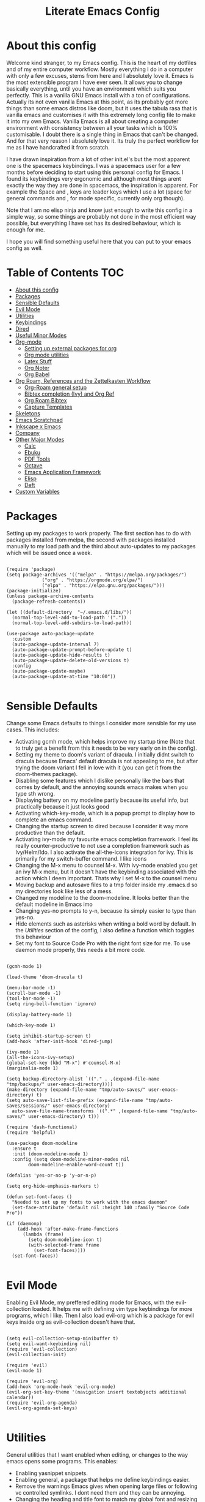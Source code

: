 #+TITLE: Literate Emacs Config
#+PROPERTY: header-args :tangle init.el 
#+STARTUP: showeverything
#+INFOJS_OPT: view:t toc:t ltoc:t mouse:underline buttons:0 path:http://thomasf.github.io/solarized-css/org-info.min.js
#+HTML_HEAD: <link rel="stylesheet" type="text/css" href="http://thomasf.github.io/solarized-css/solarized-dark.min.css" />

* COMMENT Ideas I want to implement soon [7/11]
 - [X] I saw the mediator package on reddit and its possibly something to try
 - [X] Org-marginalia might be an interesting addon to my notetaking workflow with roam.
 - [X] Deft is a very good looking package which I would be interested in adding to my workflow. Only problem is it slows down with many files. Notdeft, is an alternative which is said to not slow down as much. I would like to look into both
 - [ ] Hugo looks great for generating static websites. Ox-Hugo is an emacs package for converting to org to hugo compatible markdown. Floating in reddit, you can find ways to export org roam notes to hugo. This may be a way to make my org-roam repository more easily portable to non emacs interfaces which would be cool
 - [X] Version controlling my notes with github is an interesting concept. Git-timemachine is a package that allows me to see how my version controlled notes have evolved with time which makes it even cooler.
 - [X] Set up an org-roam-capture-ref-template and start really integrating capturing websites to my workflow. I did ORB so this comes next for referencing.
 - [X] I am thinking it would be useful to set up a private subdirectory in org-roam which wouldn't get exported with the rest of my notes. Might be useful for some kinds of notes to stay in org-roam but not be exported like the rest.
 - [X] Better window management for Emacs. Resizing, moving focus, other window commands etc. All these look really cool imo and I want to add them to my personal keybindings. Source https://github.com/daviwil/emacs-from-scratch/blob/aa344276b42f8abaf1fc7326c7ceda28ea5cf750/show-notes/Emacs-Tips-05.org
 - [ ] Tab bar mode looks interesting. Window managers may make it redundant (especially EXWM's window management) but its probably worth checking out as its also fully customisable (as with everything in emacs)
 - [ ] Emacs dashboard could be interesting if I actually fully customize it, but I am lazy
 - [ ] https://tecosaur.github.io/emacs-config/config.html#intro (tecosaurs config). This is a huge config I can go through for ideas for things to add to my config

* COMMENT Long term plans for things I can try in Emacs [0/8]
  These are interesting packages to check in the long term. But nothing to hurry with, as I dont need any of them urgently.
 - [ ] ERC is an IRC client for Emacs. Elfeed is an RSS reader for emacs. EMMS is a music player for Emacs. I could get around to configuring them in case I start using them
 - [ ] There are a lot of eshell configuration options which I can try if I ever get around to using eshell.
 - [ ] There is a mastodon package for Emacs (I am assuming to run mastodon from inside Emacs). If I try out mastodon, I cant see why I shouldn't use this.
 - [ ] https://github.com/daedreth/UncleDavesEmacs/blob/master/config.org An emacs DE config. The things that interest me the most here are specific to an emacs DE, the rest are pretty similar to defaults. If I switch to EXWM (which I will definitely try at some point) this might be helpful
 - [ ] SPEAKING OF EXWM, I MUST TRY IT. But although its Emacs and I will be comfortable in it from the get go, its definitely going to be time consuming so I am stalling it for now cause I dont want to spend all my time there.
 - [ ] GNU Hyperbole is an interesting package to play around with
 - [ ] I should eventually give mu4e a try. I am very comfortable with thunderbird and dont need to switch, but there are apparent advantages to using emacs for email so I should try it evetually.
 - [ ] Look more into the org-download-screenshot function. Copying something to the clipboard and pasting it to emacs is rather fast, but this function automatically pastes the screenshot as well, which I like. The problem is it needs to be invoked from Emacs and you cant change workspace after. There must be some way to call this with emacsclient from a different workspace.

** Project Management in Emacs
    I want to start learning more things about managing my projects in Emacs. There are some built-in project features in Emacs and the projectile package helps a lot with project management. This isn't currently urgent but its usability is sure to arise soon. Being able to export a latex file which draws info from multiple other files inside the projects directory is awesome. Looking into the future, this is probably going to be the most efficient way to get to writing my diploma thesis and any other big project I want to manage.
   
    Obviously there are a lot of things to do here, but here is a non exhaustive list of things to play around with in the spirit of project management. The order isnt strict but its the order in which I predict I will do these
    - [ ] Research the generals of project manangement and set important variables with the built-in features of project management in Emacs
    - [ ] Do the same, but for projectile, which helps an already set up project infrastructure a lot
    - [ ] Create a "playground" test project for trying out things
    - [ ] Think of a use-case for project management which is going to be in the near future and make it happen
    - [ ] Go deep in project management and start using the more advanced features Emacs provides
  
** EXWM ITS TIME
   
   
* About this config

Welcome kind stranger, to my Emacs config. This is the heart of my dotfiles and of my entire computer workflow. Mostly everything I do in a computer with only a few excuses, stems from here and I absolutely love it. Emacs is the most extensible program I have ever seen. It allows you to change basically everything, until you have an environment which suits you perfectly. This is a vanilla GNU Emacs install with a ton of configurations. Actually its not even vanilla Emacs at this point, as its probably got more things than some emacs distros like doom, but it uses the tabula rasa that is vanilla emacs and customises it with this extremely long config file to make it into my own Emacs. Vanilla Emacs is all about creating a computer environment with consistency between all your tasks which is 100% customisable. I doubt there is a single thing in Emacs that can't be changed. And for that very reason I absolutely love it. Its truly the perfect workflow for me as I have handcrafted it from scratch. 

I have drawn inspiration from a lot of other init.el's but the most apparent one is the spacemacs keybindings. I was a spacemacs user for a few months before deciding to start using this personal config for Emacs. I found its keybindings very ergonomic and although most things arent exactly the way they are done in spacemacs, the inspiration is apparent. For example the Space and , keys are leader keys which I use a lot (space for general commands and , for mode specific, currently only org though).

Note that I am no elisp ninja and know just enough to write this config in a simple way, so some things are probably not done in the most efficient way possible, but everything I have set has its desired behaviour, which is enough for me.

I hope you will find something useful here that you can put to your emacs config as well. 

* Table of Contents                                                     :TOC:
- [[#about-this-config][About this config]]
- [[#packages][Packages]]
- [[#sensible-defaults][Sensible Defaults]]
- [[#evil-mode][Evil Mode]]
- [[#utilities][Utilities]]
- [[#keybindings][Keybindings]]
- [[#dired][Dired]]
- [[#useful-minor-modes][Useful Minor Modes]]
- [[#org-mode][Org-mode]]
  - [[#setting-up-external-packages-for-org][Setting up external packages for org]]
  - [[#org-mode-utilities][Org mode utilities]]
  - [[#latex-stuff][Latex Stuff]]
  - [[#org-noter][Org Noter]]
  - [[#org-babel][Org Babel]]
- [[#org-roam-references-and-the-zettelkasten-workflow][Org Roam, References and the Zettelkasten Workflow]]
  - [[#org-roam-general-setup][Org-Roam general setup]]
  - [[#bibtex-completion-ivy-and-org-ref][Bibtex completion (Ivy) and Org Ref]]
  - [[#org-roam-bibtex][Org Roam Bibtex]]
  - [[#capture-templates][Capture Templates]]
- [[#skeletons][Skeletons]]
- [[#emacs-scratchpad][Emacs Scratchpad]]
- [[#inkscape-x-emacs][Inkscape x Emacs]]
- [[#company][Company]]
- [[#other-major-modes][Other Major Modes]]
  - [[#calc][Calc]]
  - [[#ebuku][Ebuku]]
  - [[#pdf-tools][PDF Tools]]
  - [[#octave][Octave]]
  - [[#emacs-application-framework][Emacs Application Framework]]
  - [[#elisp][Elisp]]
  - [[#deft][Deft]]
- [[#custom-variables][Custom Variables]]

* Packages
  :PROPERTIES:
  :TOC:      :include all
  :END:
Setting up my packages to work properly. 
The first section has to do with packages installed from melpa, the second with packages installed manually to my load path and the third about auto-updates to my packages which will be issued once a week.

#+BEGIN_SRC elisp

  (require 'package)
  (setq package-archives '(("melpa" . "https://melpa.org/packages/")
			   ("org" . "https://orgmode.org/elpa/")
			   ("elpa" . "https://elpa.gnu.org/packages/")))
  (package-initialize)
  (unless package-archive-contents
    (package-refresh-contents))

  (let ((default-directory  "~/.emacs.d/libs/"))
    (normal-top-level-add-to-load-path '("."))
    (normal-top-level-add-subdirs-to-load-path))

  (use-package auto-package-update
    :custom
    (auto-package-update-interval 7)
    (auto-package-update-prompt-before-update t)
    (auto-package-update-hide-results t)
    (auto-package-update-delete-old-versions t)
    :config
    (auto-package-update-maybe)
    (auto-package-update-at-time "10:00"))

#+END_SRC

#+RESULTS:

* Sensible Defaults
Change some Emacs defaults to things I consider more sensible for my use cases.
This includes: 
+ Activating gcmh mode, which helps improve my startup time (Note that to truly get a benefit from this it needs to be very early on in the config). 
+ Setting my theme to doom's variant of dracula. I initially didnt switch to dracula because Emacs' default dracula is not appealing to me, but after trying the doom variant I fell in love with it (you can get it from the doom-themes package).
+ Disabling some features which I dislike personally like the bars that comes by default, and the annoying sounds emacs makes when you type sth wrong.
+ Displaying battery on my modeline partly because its useful info, but practically because it just looks good
+ Activating which-key-mode, which is a popup prompt to display how to complete an emacs command.
+ Changing the startup screen to dired because I consider it way more productive than the default.
+ Activating ivy-mode my favourite emacs completion framework. I feel its really counter-productive to not use a completion framework such as Ivy/Helm/Ido. I also activate the all-the-icons integration for ivy. This is primarily for my switch-buffer command. I like icons
+ Changing the M-x menu to counsel M-x. With ivy-mode enabled you get an ivy M-x menu, but it doesn't have the keybinding associated with the action which I deem important. Thats why I set M-x to the counsel menu
+ Moving backup and autosave files to a tmp folder inside my .emacs.d so my directories look like less of a mess.
+ Changed my modeline to the doom-modeline. It looks better than the default modeline in Emacs imo
+ Changing yes-no prompts to y-n, because its simply easier to type than yes-no.
+ Hide elements such as asterisks when writing a bold word by default. In the [[*Utilities][Utilities]] section of the config, I also define a function which toggles this behaviour
+ Set my font to Source Code Pro with the right font size for me. To use daemon mode properly, this needs a bit more code.

#+BEGIN_SRC elisp
  
  (gcmh-mode 1)
  
  (load-theme 'doom-dracula t)
  
  (menu-bar-mode -1)
  (scroll-bar-mode -1)
  (tool-bar-mode -1)
  (setq ring-bell-function 'ignore)
  
  (display-battery-mode 1)
  
  (which-key-mode 1)
  
  (setq inhibit-startup-screen t)
  (add-hook 'after-init-hook 'dired-jump)
  
  (ivy-mode 1)
  (all-the-icons-ivy-setup)
  (global-set-key (kbd "M-x") #'counsel-M-x)
  (marginalia-mode 1)
  
  (setq backup-directory-alist `(("." . ,(expand-file-name "tmp/backups/" user-emacs-directory))))
  (make-directory (expand-file-name "tmp/auto-saves/" user-emacs-directory) t)
  (setq auto-save-list-file-prefix (expand-file-name "tmp/auto-saves/sessions/" user-emacs-directory)
	auto-save-file-name-transforms `((".*" ,(expand-file-name "tmp/auto-saves/" user-emacs-directory) t)))
  
  (require 'dash-functional)
  (require 'helpful)
  
  (use-package doom-modeline
    :ensure t
    :init (doom-modeline-mode 1)
    :config (setq doom-modeline-minor-modes nil
		  doom-modeline-enable-word-count t))
  
  (defalias 'yes-or-no-p 'y-or-n-p)
  
  (setq org-hide-emphasis-markers t)
  
  (defun set-font-faces ()
    "Needed to set up my fonts to work with the emacs daemon"
    (set-face-attribute 'default nil :height 140 :family "Source Code Pro"))
  
  (if (daemonp)
      (add-hook 'after-make-frame-functions
		(lambda (frame)
		  (setq doom-modeline-icon t)
		  (with-selected-frame frame
		    (set-font-faces))))
    (set-font-faces))
  
#+END_SRC

#+RESULTS:
| (lambda (frame) (setq doom-modeline-icon t) (with-selected-frame frame (set-font-faces))) | evil-init-esc | (lambda (frame) (setq doom-modeline-icon t) (let ((old-frame (selected-frame)) (old-buffer (current-buffer))) (unwind-protect (progn (select-frame frame 'norecord) (set-font-faces)) (if (frame-live-p old-frame) (progn (select-frame old-frame 'norecord))) (if (buffer-live-p old-buffer) (progn (set-buffer old-buffer)))))) | doom-modeline-refresh-font-width-cache | doom-modeline-set-selected-window | doom-modeline-set-char-widths | x-dnd-init-frame | aw--after-make-frame |

* Evil Mode
Enabling Evil Mode, my preffered editing mode for Emacs, with the evil-collection loaded. It helps me with defining vim type keybindings for more programs, which I like. Then I also load evil-org which is a package for evil keys inside org as evil-collection doesn't have that. 

#+BEGIN_SRC elisp
  
  (setq evil-collection-setup-minibuffer t)
  (setq evil-want-keybinding nil)
  (require 'evil-collection)
  (evil-collection-init)
  
  (require 'evil)
  (evil-mode 1)
  
  (require 'evil-org)
  (add-hook 'org-mode-hook 'evil-org-mode)
  (evil-org-set-key-theme '(navigation insert textobjects additional calendar))
  (require 'evil-org-agenda)
  (evil-org-agenda-set-keys)
  
  #+END_SRC

  #+RESULTS:

* Utilities
General utilities that I want enabled when editing, or changes to the way emacs opens some programs.
This enables:
+ Enabling yasnippet snippets.
+ Enabling general, a package that helps me define keybindings easier.
+ Remove the warnings Emacs gives when opening large files or following vc controlled symlinks. I dont need them and they can be annoying.
+ Changing the heading and title font to match my global font and resizing them so 1st tier headings and titles actually stand out like they should.
+ A function to toggle the behaviour of markup elements such as visible asterisks when writing a message in bold. I dont like seeing them usually, but its good to have a function which toggle this behaviour
+ Setting the spotify id which counsel needs to be able to control spotify through Emacs.
+ Loading small utility packages such as math at point (which makes doing calculations in Emacs faster) and molar-mass (a Molar mass calculator for Emacs)
+ Adding the dot to tab jump out delimiters. Sometimes you want to jump over a dot in a text and I like this besides jumping out of brackets
+ Loading mediator, a helpful package for dired which allows opening files with other programs. Its useful in some cases
+ Ace-window is a helpful package for switching focus between buffers really quickly. I set the keys used in it to be the home row keys instead of number keys as that is more convenient. I also activate a mode which shows which letter corresponds to each window in the mode line. 

#+BEGIN_SRC elisp
  
  (add-to-list 'load-path
	       "~/.emacs.d/plugins/yasnippet")
  (require 'yasnippet)
  (yas-global-mode 1)
  
  (require 'general)
  (require 'vterm-toggle)
  
  (setq large-file-warning-threshold nil)
  (setq vc-follow-symlinks t)
  
  (set-face-attribute 'org-document-title nil :font "Source Code Pro" :weight 'bold :height 1.3)
      (dolist (face '((org-level-1 . 1.2)
		      (org-level-2 . 1.1)
		      (org-level-3 . 1.05)
		      (org-level-4 . 1.0)
		      (org-level-5 . 1.1)
		      (org-level-6 . 1.1)
		      (org-level-7 . 1.1)
		      (org-level-8 . 1.1)))
	(set-face-attribute (car face) nil :font "Source Code Pro" :weight 'regular :height (cdr face)))
  
  (defun org-toggle-emphasis ()
    "Toggle hiding/showing of org emphasize markers."
    (interactive)
    (if org-hide-emphasis-markers
	(set-variable 'org-hide-emphasis-markers nil)
      (set-variable 'org-hide-emphasis-markers t)))
  
  (setq counsel-spotify-client-id "0df2796a793b41dc91711eb9f85c0e77")
  (setq counsel-spotify-client-secret "bcdbb823795640248ff2c29eedadb800")
  
  (require 'math-at-point)
  (require 'molar-mass)
  
  (setq-default tab-jump-out-delimiters '(";" ")" "]" "}" "|" "'" "\"" "`" "."))
  
  (require 'mediator)
  
  (ace-window-display-mode 1)
  (setq aw-keys '(?a ?s ?d ?f ?g ?h ?j ?k ?l))
#+END_SRC

#+RESULTS:
| 97 | 115 | 100 | 102 | 103 | 104 | 106 | 107 | 108 |


* Keybindings
  This is my absolute favourite section of this entire config. But its a very big part of my config and I considered it more prudent to include it as its own file. You can find [[https://github.com/AuroraDragoon/Dotfiles/blob/master/emacs/.emacs.d/libs/keybindings.org][keybindings.org]] inside the libs directory (which contains all the external elisp "libraries" I have installed manually). The org file is the literate configuration of my keybindings. In that directory you will also find the keybindings.el file which I require in this section of the config to load. It acts as if it was an external package for Emacs which helps make this config more tidy. 

  #+BEGIN_SRC elisp

    (require 'keybindings)

  #+END_SRC
  
** COMMENT For my own convenience, a link to the keybindings.org file
   The link above points to keybindings.org in git. For my convenience, while editing this file I want a clickable link to my keybindings file, outside of the command I have for it. [[~/.emacs.d/libs/keybindings.org]]
   
* Dired
  Dired is Emacs's built in file manager. As dired is my Emacs startup screen as mentioned before, I have some customisations for it to make it look neat.
  I have configured it to include:
  + Icons alongside each file which represent what type of file it is.
  + Hiding dotfiles by default (The keychord SPC d h, will show all the dotfiles in the directory but I find hiding them better for initial behaviour).
  + Added the functionality of when a folder has a single item, directly go to that item (open if its file, display the directory if its a directory). This is how you vieew folders in github, which behaviour I really like it so since I found a package with this behaviour (dired-collapse) I added it to my config and hooked it to dired mode.
  + Require helm-dired-open, a small package to prompt for opening files outside of Emacs. 

  #+BEGIN_SRC elisp
     (require 'dired-x)
    
    ;(add-hook 'dired-mode-hook 'treemacs-icons-dired-mode)
    
    (use-package all-the-icons-dired
      :hook (dired-mode . all-the-icons-dired-mode)
      :config (setq all-the-icons-dired-monochrome nil))
    
    (use-package dired-hide-dotfile
      :hook (dired-mode . dired-hide-dotfiles-mode))
    
    (use-package dired-collapse
      :hook (dired-mode . dired-collapse-mode))
    
    (setq dired-filter-prefix "f")
    
    (require 'helm-dired-open)
  #+END_SRC

  #+RESULTS:
  : helm-dired-open

  This is how Dired ends up looking after these changes
  [[https://github.com/AuroraDragoon/Dotfiles/blob/master/screenshots/dired.png]]

* Useful Minor Modes
  I enable a lot of minor modes on startup and I also set some up for use. This section documents these modes. Which-key and Ivy are omitted from this section as they fit more in the [[*Sensible Defaults][Sensible Defaults]] section because every sensible person would enable which key and a completion framework such as Ivy for better Emacs usage.
+ When adding a bracket or quote add its pair as well for quicker editing.
+ When the cursor is on one bracket, highlight its matching bracket.
+ Setting my wolfram alpha ID for use in emacs which allows me to query the website from inside Emacs
+ Activating undo-tree-mode everywhere.
+ Calfw is a calendar app for Emacs. Calfw-git allows you to see your git commit history inside of calfw while calfw-org shows org-todos in a calendar interface.
+ Audio files, obscure image files and MS/Libre Office documents don't open properly inside Emacs. I set up openwith to open them with external files.
+ Loading projectile, to remind me to play around with it some day.
+ Make the default flyspell dictionary greek and run flyspell on the whole buffer when flyspell mode is activated. I find spellchecking software to be very annoying and intrusive in my typical writing workflow so I dont want this to activate when I enter text buffers. Rather, I want to be able to run this once, when I am done with the writing and fix any errors at that point. This does just that
+ Winner mode is a mode for navigating through buffer history
  
  #+BEGIN_SRC elisp
    
    (show-paren-mode 1)
    (electric-pair-mode 1)
    (setq wolfram-alpha-app-id "U9PERG-KTPL49AWA2")
    (global-undo-tree-mode 1)
    
    (require 'calfw-git)
    (require 'calfw-org)
    
    (use-package openwith
      :config
      (setq openwith-associations
	    (list
	     (list (openwith-make-extension-regexp
		    '("mpg" "mpeg" "mp3" "mp4"
		      "avi" "wmv" "wav" "mov" "flv"
		      "ogm" "ogg" "mkv"))
		    "mpv"
		    '(file))
	     (list (openwith-make-extension-regexp
		    '("xbm" "pbm" "pgm" "ppm" "pnm"
		      "gif" "bmp" "tif"))
		   "sxiv"
		   '(file))
	     (list (openwith-make-extension-regexp
		    '("mph"))
		   "comsol"
		   '(file))
	     (list (openwith-make-extension-regexp
		    '("docx" "doc" "xlsx" "xls" "ppt" "odt" "ods"))
		   "libreoffice"
		   '(file))))
	    (openwith-mode 1))
    
    (use-package projectile
      :ensure t
      :init
      (projectile-mode +1)
      :bind (:map projectile-mode-map
		  ("M-p" . projectile-command-map)))
    
    (setq flyspell-default-dictionary "greek")
    (add-hook 'flyspell-mode 'flyspell-buffer)
    
    (winner-mode 1)
  #+END_SRC

  #+RESULTS:
  : t
  
* Org-mode
Some settings (now using the word some here might be an underestimation, as with the keybindings in a seperate file this is about half my config, but I like Org) I want for Emacs's Org-mode which I use extensively (like for writing this literate config file). Its split in sections cause its too huge otherwise. 

** Setting up external packages for org
   This first section is about some packages I load for org, which are very helpful for my workflow, such as:
   + Better headings for org, as I am not a fan of the default asterisks.
   + I load org-download after org, this is a helpful addon which allows me to paste photos on my clipboard to org, which makes adding photos to org documents much faster.
   + I activate calctex and activate it when I go into calc's embedded mode. Its a neat package that allows me to type a formula inside calc and renders it automatically into latex. Latex snippets are what I use mostly but this is a very neat package and I had to include it here.
   + I activate org-cdlatex-mode which makes typing latex equations easier inside org and massively improves speed of typing equations together with snippets for org
   + I add org-tree-slide for presentations inside Org
   + Require the org export beamer package so beamer export options are there by default
     
#+BEGIN_SRC elisp
  
    (add-hook 'org-mode-hook #'(lambda ()
				 (org-superstar-mode)
				 (org-superstar-configure-like-org-bullets)))
  
  (use-package org-download
    :after org)
  
  (require 'calctex)
  (add-hook 'calc-embedded-new-formula-hook 'calctex-mode)
  
  (add-hook 'org-mode-hook 'turn-on-org-cdlatex)
  
  (require 'org-tree-slide)
  
  (require 'ox-beamer)
  (require 'ox-hugo)
  
  (require 'org-marginalia)
#+END_SRC

#+RESULTS:
: org-marginalia

** Org mode utilities
   I change some more things inside org to fix some annoying default behaviours.
   + When exporting to pdf, org defaults to your system's default pdf viewer. Since I am in an Emacs buffer editing the file, its more convenient to open the pdf inside Emacs with pdf-tools.
   + I tell org that its odt export should be converted to docx as if I am exporting to a rich text editors format, its for a collaboration and most people I know use that format. If its a personal project I always export to a latex pdf because it looks better.
   + Defining a function which supresses the confirmation message for tangling an org document's source code and hooking it to the after save hook in org-mode. If I understand it correctly, it should automatically tangle after saving, if thats possible, which is handy for things such as this configuration.
   + I activate image preview by default inside org, as images are cool, I like images. I also change the "org-image-actual-width" variable, which makes images previewd in org to be able to change size if given the right headers. This is helpful for some images which are too large to be properly viewed in org so they can be scaled down and be properly visible.
   + I have a custom lambda function which I hook to the org-mode-hook (so it activates every time a new org mode buffer is opened) which automatically activates the visual-line and org-fragtog minor modes. Visual line is for wrapping text to the next line once the current line is full, which is insanely useful for any org document in my opinion. Org-fragtog is a neat minor mode for latex previews. When on a latex equation it automatically shows the source code of it, allowing you to edit it, and then previews it once you leave the equation, which is very useful. Org marginalia mode is for writing margin notes in org-buffers. I especially like this feature on org-roam notes. 
     
#+BEGIN_SRC elisp
  (add-to-list 'org-file-apps '("\\.pdf\\'" . emacs))
  
  (setq org-odt-preferred-output-format "docx")
  
  (add-hook 'org-mode-hook (lambda () (add-hook 'after-save-hook #'(lambda ()
								     (let ((org-confirm-babel-evaluate nil))
								       (org-babel-tangle))))
						'run-at-end 'only-in-org-mode))
  
  (setq org-startup-with-inline-images t)
  (setq org-image-actual-width nil)
  
  (add-hook 'org-mode-hook '(lambda ()
			      (visual-line-mode)
			      (org-fragtog-mode)))
;			      (org-marginalia-mode)))
  
#+END_SRC

#+RESULTS:
| (lambda nil (visual-line-mode) (org-fragtog-mode) (org-marginalia-mode)) | org-ref-org-menu | (lambda nil (visual-line-mode) (org-fragtog-mode) (org-marginalia-mode) (org-hugo-auto-export-mode)) | (lambda nil (add-hook 'after-save-hook #'(lambda nil (let ((org-confirm-babel-evaluate nil)) (org-babel-tangle)))) 'run-at-end 'only-in-org-mode) | turn-on-org-cdlatex | (lambda nil (org-superstar-mode) (org-superstar-configure-like-org-bullets)) | evil-org-mode | #[0 \300\301\302\303\304$\207 [add-hook change-major-mode-hook org-show-all append local] 5] | #[0 \300\301\302\303\304$\207 [add-hook change-major-mode-hook org-babel-show-result-all append local] 5] | org-babel-result-hide-spec | org-babel-hide-all-hashes | #[0 \301\211\207 [imenu-create-index-function org-imenu-get-tree] 2] | org-ref-setup-label-finders |
	    
** Latex Stuff
   I love Latex for writing mathematical equations. Org understands latex very well and can preview it. But I want some things changed in it. 
    + I write a lot of equations in my documents usually with latex and the normal size of those inside org (available with org-latex-preview) is a bit small for my liking so after playing around with it a bit I scaled it up to 1.8 of the original which I consider a very sensible size
    + Making latex view my bibtex bibliography and export it properly. I took this from the org-ref docs as originally I wasnt getting proper bibliographic entries. It works with this.
    + I make the default process for creating latex previews dvisvgm. For the most part, both this and dvipng work flawlessly. But one specific latex package (chemfig) which I use from time to time cant preview things correctly in org with dvipng and previewing them as svgs with dvisvgm fixes that issue. Besides that, I havent really noticed any other major problems with either one.
    + I tell org to preview latex fragments by default when opening a document, as I use them extensively so this makes my life easier.
    + The rest was taken by John Kitchin's [[https://kitchingroup.cheme.cmu.edu/blog/2016/11/07/Better-equation-numbering-in-LaTeX-fragments-in-org-mode/][website]]. Its about equations in org not being properly numbered as the org latex preview takes them as independent fragments and not as a whole. This code snippet, makes org number equations properly using an advice on org-create-formula-image. Its very neat and I am glad to have found it. 

   #+BEGIN_SRC elisp
     (setq org-format-latex-options '(:foreground default :background default :scale 1.8 :html-foreground "Black" :html-background "Transparent" :html-scale 1.0 :matchers))
     
     (setq org-latex-pdf-process (list "latexmk -shell-escape -bibtex -f -pdf %f"))
     
     (setq org-preview-latex-default-process 'dvisvgm)
     
     (setq org-startup-with-latex-preview t)
     
     (defun org-renumber-environment (orig-func &rest args)
       (let ((results '()) 
	     (counter -1)
	     (numberp))
     
	 (setq results (loop for (begin .  env) in 
			     (org-element-map (org-element-parse-buffer) 'latex-environment
			       (lambda (env)
				 (cons
				  (org-element-property :begin env)
				  (org-element-property :value env))))
			     collect
			     (cond
			      ((and (string-match "\\\\begin{equation}" env)
				    (not (string-match "\\\\tag{" env)))
			       (incf counter)
			       (cons begin counter))
			      ((string-match "\\\\begin{align}" env)
			       (prog2
				   (incf counter)
				   (cons begin counter)                          
				 (with-temp-buffer
				   (insert env)
				   (goto-char (point-min))
				   ;; \\ is used for a new line. Each one leads to a number
				   (incf counter (count-matches "\\\\$"))
				   ;; unless there are nonumbers.
				   (goto-char (point-min))
				   (decf counter (count-matches "\\nonumber")))))
			      (t
			       (cons begin nil)))))
     
	 (when (setq numberp (cdr (assoc (point) results)))
	   (setf (car args)
		 (concat
		  (format "\\setcounter{equation}{%s}\n" numberp)
		  (car args)))))
     
       (apply orig-func args))
     
     (advice-add 'org-create-formula-image :around #'org-renumber-environment)
     
   #+END_SRC

   #+RESULTS:
   
** Org Noter
   
   Org-noter is an excellent program for annotating pdfs using org. Its main problem is that when you open it it creates its frame in a new emacs window which for me is inconvenient, so I change that behaviour to open the notes the current buffer. I also make another change. Because the typical file that includes a lot of org-noter annotations is crammed with :PROPERTIES: arguments I use a custom function to hide them. They can be useful so I dont hide them by default, but instead make the function interactive (can be called from M-x) and when given the 'all argument on the prompt hides all the :PROPERTIES: arguments. Below is the source code for these changes. Also, since I am not the one who wrote the function have a link to the stack-overflow page where this is answered [[https://stackoverflow.com/questions/17478260/completely-hide-the-properties-drawer-in-org-mode]]

   #+BEGIN_SRC elisp

     (setq org-noter-always-create-frame nil)

     (defun org-cycle-hide-drawers (state)
       "Hide all the :PROPERTIES: drawers when called with the 'all argument. Mainly for hiding them in crammed org-noter files"
       (interactive "MEnter 'all for hiding :PROPERTIES: drawers in an org buffer: ")
       (when (and (derived-mode-p 'org-mode)
		  (not (memq state '(overview folded contents))))
	 (save-excursion
	   (let* ((globalp (memq state '(contents all)))
		  (beg (if globalp
			 (point-min)
			 (point)))
		  (end (if globalp
			 (point-max)
			 (if (eq state 'children)
			   (save-excursion
			     (outline-next-heading)
			     (point))
			   (org-end-of-subtree t)))))
	     (goto-char beg)
	     (while (re-search-forward org-drawer-regexp end t)
	       (save-excursion
		 (beginning-of-line 1)
		 (when (looking-at org-drawer-regexp)
		   (let* ((start (1- (match-beginning 0)))
			  (limit
			    (save-excursion
			      (outline-next-heading)
				(point)))
			  (msg (format
				 (concat
				   "org-cycle-hide-drawers:  "
				   "`:END:`"
				   " line missing at position %s")
				 (1+ start))))
		     (if (re-search-forward "^[ \t]*:END:" limit t)
		       (outline-flag-region start (point-at-eol) t)
		       (user-error msg))))))))))

   #+END_SRC

   #+RESULTS:
   : org-cycle-hide-drawers

** Org Babel
More languages to evaluate with org-babel (by default, only elisp is evaluated). I dont use this extensively but for those times that I need to evaluate code in org, its probably going to be in one of these so might as well add them.

#+BEGIN_SRC elisp

  (org-babel-do-load-languages
     'org-babel-load-languages
     '(
       (python . t)
       (haskell . t)
       (octave . t)
       (latex . t)
       (gnuplot . t)
  )
     )

#+END_SRC

#+RESULTS:

** COMMENT Org-agenda and TODOs
    I set everything I need for TODOs and the org-agenda in this section. In my keybindings file you can see the keybindings I have set for each action while here are the configurations I want to make. This helps keep this consistent by having those keybindings in that section. I track all my todo files in one directory, my org_roam directory (more on that in the next section, its an important part of my workflow). So I want every todo defined in that directory to be loaded inside Org-agenda.

   I define a custom function org-make-todo which makes an item todo, gives it a priority and effort value. I like this for initialization of a todo file as it helps with organizing tasks with which one is more urgent and which is harder outside of the already existing file system to manage different kinds of todos.

   I activate org-super-agenda which gives me very easy to use queries for anything you can think of. I use it in conjuction with org-agenda-custom-commands which allows me to define new agenda shortcuts within which I define my new custom queries, which fit my personal workflow. Also, because some of my todos are rather large I disable truncate lines inside the agenda buffer. This is supposed to be the default behaviour but for some reason agenda is disobedient.
   
#+BEGIN_SRC elisp

  (setq org-todo-keywords
	  '((sequence "TODO(t)"
		      "ACTIVE(a)"
		      "NEXT(n)"
		      "WAIT(w)"
		      "|"
		      "DONE(d@)"
		      "CANCELLED(c@)"
		      )))

    (setq org-agenda-files
	    '("~/org_roam"))

  (defun org-make-todo ()
    "Set todo keyword, priority, effort and tags for a todo item. This is very useful for initialising todo items"
    (interactive)
    (org-todo)
    (org-priority)
    (org-set-effort)
    (org-set-tags-command))

  (org-super-agenda-mode 1)

  (add-hook 'org-agenda-mode-hook 'toggle-truncate-lines)

  (setq org-agenda-custom-commands
	'(("q" "Quick Check for the day"
	   ((agenda "" ((org-agenda-span 'day)
			(org-super-agenda-groups
			 '((:name "Today"
				  :time-grid t
				  :date today
				  :scheduled today)))))
	   (alltodo "" ((org-agenda-overriding-header "")
			 (org-super-agenda-groups
			  '((:name "What I've been doing"
				   :todo "ACTIVE")
			    (:name "Plans for the foreseeable future"
				   :todo "NEXT")
			    (:name "You GOTTA check this one out"
				   :priority "A")
			    (:name "As easy as they get"
				   :effort< "0:10")
			    (:discard (:anything))))))))
	  ("u" "University Projects"
	   ((alltodo "" ((org-agenda-overriding-header "")
			 (org-super-agenda-groups
			  '((:name "Currently Working on"
				   :and (:tag "University" :todo "ACTIVE"))
			    (:name "This one's next (probably)"
				   :and (:priority "A" :tag "University"))
			    (:name "Medium Priority Projects"
				   :and (:tag "University" :priority "B"))
			    (:name "Trivial Projects, I'ma do them at some point though :D"
				   :and (:tag "University" :priority "C"))
			    (:discard (:not (:tag "University")))))))))
	  ("e" "Emacs Projects"
	   ((alltodo "" ((org-agenda-overriding-header "")
			 (org-super-agenda-groups
			  '((:name "Configuring Emacs, the Present"
				   :and (:tag "Emacs" :todo "ACTIVE")
				   :and (:tag "Emacs" :todo "NEXT"))
			    (:name "What to add, What to add??"
				   :and (:tag "Emacs" :priority "A"))
			    (:name "Wow, this one's easy, lets do it"
				   :and (:tag "Emacs" :effort< "0:15"))
			    (:discard (:not (:tag "Emacs")))
			    (:name "But wait, this was only the beginning. The real fun starts here!"
				   :anything)))))))))


#+END_SRC

#+RESULTS:
| s | Super Powered Agenda | ((agenda  ((org-agenda-span 'day) (org-super-agenda-groups '((:name Today :time-grid t :date today :scheduled today))))) (alltodo  ((org-agenda-overriding-header ) (org-super-agenda-groups '((:name What I've been doing :todo ACTIVE) (:name Plans for the foreseeable future :todo NEXT) (:name You GOTTA check this one out :priority A) (:name As easy as they get :effort< 0:10) (:discard (:anything)))))))                        |
| u | University Projects  | ((alltodo  ((org-agenda-overriding-header ) (org-super-agenda-groups '((:name Currently Working on :and (:tag University :todo ACTIVE)) (:name What you gonna start next (probably) :and (:priority A :tag University)) (:name Medium Priority Projects :and (:tag University :priority B)) (:name Trivial Projects, I'ma do them at some point :D :and (:tag University :priority C)) (:discard (:not (:tag University))))))))            |
| e | Emacs Projects       | ((alltodo  ((org-agenda-overriding-header ) (org-super-agenda-groups '((:name Configuring Emacs, the Present :and (:tag Emacs :todo ACTIVE) :and (:tag Emacs :todo NEXT)) (:name What to add, What to add?? :and (:tag Emacs :priority A)) (:name Wow, this one's easy, lets do it :and (:tag Emacs :effort< 0:15)) (:discard (:not (:tag Emacs))) (:name But wait, this was only the beginning. The real fun starts here! :anything)))))) |

* Org Roam, References and the Zettelkasten Workflow 
  This section is about my Org-roam setup and my reference management inside org. It is based on the slip-box (Zettelkasten) workflow. The packages that are most relevant to this are Org-roam (obviously) bibtex-completion (ivy-bibtex in my case), org-ref, Org-roam-bibtex. Org Roam is a tool which helps you create your own network of notes. Its based on the Zettelkasten method and the Roam Research website. Everything is linked with one another. Bibtex completion (and the existence of .bib files in general) as well as Org-ref help manage bibliographic references inside org. I use Zotero as my reference manager in which I gather my bibliographies. It exports a .bib file which these two use. Org Roam Bibtex (ORB) is a package that combines all of these to help you add citation links from org-ref inside an org-roam buffer. This section includes all the customisations and settings of these packages.

  Org-roam very recently did a major redesign releasing org-roam-v2. As such, this section of my config is really a WIP as I am migrating my configurations to the new org-roam and I am relearning the fundamentals of the package. Also some things are not ported yet (such as org-roam-server) so it will be a while until this section is brought back to its former glory.

  As seen in the [[*Keybindings][Keybindings]] section of the config, Roam and the Reference system both use the "r" leader key. Outside of it being handy because both start with the letter r, I think this makes sense because they are two connected concepts in my opinion. Thats why they are also in the same heading here.
  
** Org-Roam general setup
 This is the general changes needed for org-roam to work as I want it to.

  In detail, 
   - Setup org-roam after emacs's init
   - I disable the message about the update to org-roam-v2
   - I define the org_roam directory
   - I define the directory in which org-roam-dailies should be put
   - Change how org-roam-node-find looks to display the number of backlinks a file has which is cool imo
   - Make the org-roam buffer a little smaller cause it doesnt need to take half the screen
   
These last two things in the code I took from the migration guide to org-roam-v2 (can be found [[https://github.com/org-roam/org-roam/wiki/Hitchhiker's-Rough-Guide-to-Org-roam-V2][here]])

I also define a "replacement" function for org-roam-buffer-toggle which temporarily disables latex previews in org files. I had the issue that opening the backlinks buffer in a big index file caused a lot of lag as org roam was trying to preview the latex in every file that links to the index file. As this was a large number of files, this was annoying. 

  #+BEGIN_SRC elisp
    
    (add-hook 'after-init-hook 'org-roam-setup)
    (setq org-roam-v2-ack t)
    
    (use-package org-roam
      :config
      (setq org-roam-directory "~/org_roam"
	    org-roam-dailies-directory "~/org_roam/daily")
    
      (cl-defmethod org-roam-node-directories ((node org-roam-node))
	(if-let ((dirs (file-name-directory (file-relative-name (org-roam-node-file node) org-roam-directory))))
	    (format "(%s)" (car (f-split dirs)))
	  ""))
    
      (cl-defmethod org-roam-node-backlinkscount ((node org-roam-node))
	(let* ((count (caar (org-roam-db-query
			     [:select (funcall count source)
				      :from links
				      :where (= dest $s1)
				      :and (= type "id")]
			     (org-roam-node-id node)))))
	  (format "[%d]" count)))
    
      (setq org-roam-node-display-template "${directories:8} ${tags:20} ${title:100} ${backlinkscount:6}")
    
      (add-to-list 'display-buffer-alist
		   '("\\*org-roam\\*"
		     (display-buffer-in-direction)
		     (direction . right)
		     (window-width . 0.33)
		     (window-height . fit-window-to-buffer)))
    
      )
    
    (defun org-roam-buffer-without-latex ()
      "Essentially org-roam-buffer-toggle but it ensures latex previews are turned off before toggling the buffer.
    
    This is useful because especially with index files, having latex previews on, makes opening the buffer very slow as it needs to load previews of many files. But since I like starting my org files with latex preview on, I only turn it off when toggling visibility of the org-roam-buffer, which is when it causes issues."
      (interactive)
      (let ((org-startup-with-latex-preview nil))
	(org-roam-buffer-toggle)))
  #+END_SRC

  #+RESULTS:
  : org-roam-buffer-without-latex

** Bibtex completion (Ivy) and Org Ref
   Ivy Bibtex and org ref are two excellent packages for managing bibliography. The main thing I need to configure is the location of my master .bib file and pdfs (which are exported with Zotero). I also change some other variables where I see fit.
   
   In detail
   - Zotero exports a .bib file with all my references (the main way it "talks" to Emacs). I "tell" ivy-bibtex and org-ref the location of this file for usage in their various commands.
   - I allow ivy-bibtex to query by keywords or abstract. Can be useful
   - I configure org-ref to use ivy-completions for its commands
   - I make the default action of ivy-bibtex, inserting the citation of the chosen reference. Personally, its the action I use most as opening the link/pdf to the reference (which is the original default) is more easily done from Zotero imo. In Emacs I find more utility in inserting the citation in my own documents.
   - Since opening the pdf, url or DOI of a bibtex entry is no longer the default action in my config, I bind it to the letter p in the options menu of Ivy-bibtex

      #+BEGIN_SRC elisp
	(setq bibtex-completion-bibliography
	      '("~/Sync/My_Library.bib")
	      reftex-default-bibliography '("~/Sync/My_Library.bib")
	      bibtex-completion-library-path '("~/Sync/Zotero_pdfs"))
       
	(setq bibtex-completion-additional-search-fields '(keywords abstract))
       
	(use-package org-ref
	  :config (org-ref-ivy-cite-completion))
       
	(setq ivy-bibtex-default-action 'ivy-bibtex-insert-citation)
	(ivy-add-actions
	 'ivy-bibtex
	 '(("p" ivy-bibtex-open-any "Open pdf, url or DOI")))
       
     #+END_SRC

    #+RESULTS:
    | ivy-switch-buffer | ((f ivy--find-file-action find file) (j ivy--switch-buffer-other-window-action other window) (k ivy--kill-buffer-action kill) (r ivy--rename-buffer-action rename)) | t | ((i ivy--action-insert insert) (w ivy--action-copy copy)) | org-ref-ivy-insert-cite-link | ((b or-ivy-bibtex-open-entry Open bibtex entry) (B or-ivy-bibtex-copy-entry Copy bibtex entry) (p or-ivy-bibtex-open-pdf Open pdf) (n or-ivy-bibtex-open-notes Open notes) (u or-ivy-bibtex-open-url Open url) (d or-ivy-bibtex-open-doi Open doi) (k or-ivy-bibtex-set-keywords Add keywords) (e or-ivy-bibtex-email-entry Email entry) (f or-ivy-bibtex-insert-formatted-citation Insert formatted citation) (F or-ivy-bibtex-copy-formatted-citation Copy formatted citation) (a or-ivy-bibtex-add-entry Add bibtex entry)) | ivy-bibtex | ((u ivy-bibtex-open-url-or-doi Open URL or DOI in browser) (c ivy-bibtex-insert-citation Insert citation) (r ivy-bibtex-insert-reference Insert reference) (k ivy-bibtex-insert-key Insert BibTeX key) (b ivy-bibtex-insert-bibtex Insert BibTeX entry) (a ivy-bibtex-add-PDF-attachment Attach PDF to email) (e ivy-bibtex-edit-notes Edit notes) (s ivy-bibtex-show-entry Show entry) (l ivy-bibtex-add-pdf-to-library Add PDF to library) (f (lambda (_candidate) (ivy-bibtex-fallback ivy-text)) Fallback options) (p ivy-bibtex-open-any Open pdf, url or DOI)) |

** Fleeting notes
   My fleeting notes workflow makes heavy usage of custom todo keywords to manage the state of each fleeting note. I don't use todos for project management, and I needed something similar for managing my fleeting notes so I have repurposed the system for this. This is essentially the TODO and agenda workflow section but its repurposed to work as I need it for this. 

#+BEGIN_SRC elisp
  
  (setq org-todo-keywords
	'((sequence "INBOX(i)"
		    "PROCESSING(p)"
		    "REFILE(r)"
		    "WAIT(w)"
		    "|"
		    "DONE(d)"
		    )))
  
  (setq org-agenda-files
	'("~/org_roam/daily"))
  (setq org-journal-dir "~/org_roam/daily"
	org-journal-file-format "%Y-%m-%d.org")
  
  (org-super-agenda-mode 1)
  (add-hook 'org-agenda-mode-hook 'visual-line-mode)
  
  (defun org-roam-init-fleeting-note ()
    "Prescribe an ID to the heading making it a node in org-roam, then add it the inboxset its priority, and some useful tags for it. This helps automate the process of creating new fleeting notes in combination with the org-roam-dailies commands"
    (interactive)
    (org-id-get-create)
    (org-todo)
    (org-priority)
    (org-set-tags-command))
  
  (defun org-id-delete-entry ()
  "Remove/delete an ID entry. Saves the current point and only does this if inside an org-heading."
  (interactive)
    (save-excursion
      (org-back-to-heading t)
      (when (org-entry-delete (point) "ID"))))
  
#+END_SRC

#+RESULTS:
: %Y-%m-%d.org

** Org Roam Bibtex, Protocols (Reference notes) and UI (graphing capabilities)
   I require a bunch of packages so ORB, org roam ui and the roam protocols work as intended. I also make orb use ivy for completions 

#+BEGIN_SRC elisp
  
  (require 'org-roam-bibtex)
  
  (setq orb-insert-interface 'ivy-bibtex
	orb-note-actions-interface 'ivy)
  
  (setq orb-preformat-keywords '("citekey" "author" "date"))
  
  (require 'websocket)
  (require 'org-roam-ui)
    
  (require 'org-protocol)
  (require 'org-roam-protocol)
#+END_SRC

#+RESULTS:
: org-roam-protocol

** Capture Templates

   #+BEGIN_SRC elisp
     
     (setq org-roam-capture-templates
	   '(("d" "default" plain "%?" :if-new
	      (file+head "${slug}-%<%d-%m-%y>.org" "#+title: ${title}\nglatex_roam\n
     +filetags: 
     - index :: 
     - tags ::  ")
	      :unarrowed t
	      :jump-to-captured t)
     
	     ("p" "private" plain "%?" :if-new
	      (file+head "private/${slug}-%<%d-%m-%y>.org" "#+title: ${title}\nglatex_roam\n
     ,#+filetags: 
     - index :: 
     - tags ::  ")
	      :unarrowed t
	      :jump-to-captured t)
     
	     ("r" "bibliography reference" plain
	      "%?"
	      :if-new
	      (file+head "ref/${citekey}.org" "#+title: ${title}\n
     ,#+filetags: ${entry-type}
     - keywords :: ${keywords}
     - tags :: 
     
     ,* Analysis of ${entry-type}
     :PROPERTIES:
     :URL: ${url}
     :NOTER_DOCUMENT: ${file}  
     :NOTER_PAGE:              
     :END:")
		   :unnarrowed t
		   :jump-to-captured t)))
     
     (setq org-roam-dailies-capture-templates
	   '(("d" "default" entry "* %?" :if-new
	      (file+head "%<%Y-%m-%d>.org" "#+title: %<%Y-%m-%d>\n#+filetags: daily")
	      :empty-lines 1)))
   #+END_SRC

   #+RESULTS:
   | d | default | entry | * %? | :if-new | (file+head %<%Y-%m-%d>.org #+title: %<%Y-%m-%d> |

* COMMENT Org-Roam-v1 configs
This is my old org-roam config. Until I setup v2 to do everything I originally had, I will keep this commented out for reference if so needed. 

** Org Roam, Protocols and the Org-Roam server
   It also sets up protocols and the org roam server.
   
     - I exclude the daily (where org-roam-dailies get placed) and ref (where ORB puts its notes) directories from the graph org roam can export as its pointless to view them imo.
     - I require org-protocol and after that org-roam-protocol, which are very neat for capturing notes from random websites
     - I set up org-roam-server, an excellent package which gives you an interactive visual representation of the org-roam directory and the connections between files in that directory.
  
   #+BEGIN_SRC elisp
     
     (add-hook 'after-init-hook 'org-roam-mode)
     
     (setq org-roam-directory "~/org_roam"
	   org-roam-dailies-directory "~/org_roam/daily"
	   org-roam-graph-exclude-matcher '("daily" "ref"))
     
     (require 'org-roam-protocol)
     
     (use-package org-roam-server
       :ensure t
       :config
       (setq org-roam-server-host "127.0.0.1"
	     org-roam-server-port 8080
	     org-roam-server-authenticate nil
	     org-roam-server-export-inline-images t
	     org-roam-server-serve-files nil
	     org-roam-server-served-file-extensions '("pdf" "mp4" "ogv")
	     org-roam-server-network-poll t
	     org-roam-server-network-arrows nil
	     org-roam-server-network-label-truncate t
	     org-roam-server-network-label-truncate-length 60
	     org-roam-server-network-label-wrap-length 20))
     
     (org-roam-server-mode 1)
     #+END_SRC
     
** Org-Roam-Bibtex
   Org roam bibtex is the final part of this workflow. It uses ivy-bibtex to query my .bib file and creates a note inside the org-roam directory according to the "orb-templates" variable specific to that file. This is a very useful part of the zettelkasten method which has to do with reference management inside your zettelkasten. 

   - I require ORB and hook it to the org-roam-hook (roam is started in the after-init-hook).
   - I make orb use the ivy completion framework for its tasks
   - I add some new keywords to the orb-preformat-keywords variable which will be used in my template below.
   
   #+BEGIN_SRC elisp
     (require 'org-roam-bibtex)
     (add-hook 'org-roam-mode-hook #'org-roam-bibtex-mode)
     
     (setq orb-insert-interface 'ivy-bibtex
	   orb-note-actions-interface 'ivy)
     
     (setq orb-preformat-keywords '("abstract" "citekey" "entry-type" "date" "pdf?" "note?" "file" "author" "editor" "author-abbrev" "editor-abbrev" "author-or-editor-abbrev" "keywords" "url"))
     #+END_SRC

   #+RESULTS:
   | abstract | citekey | entry-type | date | pdf? | note? | file | author | editor | author-abbrev | editor-abbrev | author-or-editor-abbrev | keywords | url |
 
** COMMENT Exporting org-roam files to Hugo properly  
   My Zettelkasten is done through org roam which is great as an interface for me. But, it has a limitation in that I can't really share my org roam files with others as they dont really render well (primary problem being that I include a lot of latex code). So I have decided to take the approach of exporting to hugo and uploading the hugo website. This way, I can share my zettelkasten (which at least for now is used for all my note taking needs in university) with others who may find it handy. But by default, this has some disadvantages (like backlinks not being included and an option to sync my entire roam directory not being included). 

With the power of the internet, I found [[https://sidhartharya.me/exporting-org-roam-notes-to-hugo/][someone]] who has already done this work for me so I basically took his functions and added them to my config. Many thanks to him for providing me with these useful functions.

#+BEGIN_SRC elisp
  
  ;; Sync all org files to hugo-md
  (defun org-hugo-org-roam-sync-all()
    ""
    (interactive)
    (dolist (fil (split-string (string-trim (shell-command-to-string (concat "ls " org-roam-directory "/*.org")))))
      (with-current-buffer (find-file-noselect fil)
	(org-hugo-export-wim-to-md)
	(kill-buffer))))
  
  ;; Auto-export to hugo on save, if the buffer is in the org-roam directory on the highest level (meaning subdirectories dont get exported)
  (defun org-hugo--org-roam-save-buffer()
    ""
    (when (org-roam--org-roam-file-p)
      (when (<= (length
		 (split-string
		  (replace-regexp-in-string (expand-file-name org-roam-directory) ""
					    (expand-file-name (buffer-file-name org-roam-buffer--current))) "/")) 2)
	(org-hugo-export-wim-to-md))))
  (add-to-list 'after-save-hook #'org-hugo--org-roam-save-buffer)
  
  ;; Include org-roam backlinks inside the exported hugo document
  (defun org-hugo--org-roam-backlinks (backend)
    (when (org-roam--org-roam-file-p)
      (end-of-buffer)
      (org-roam-buffer--insert-backlinks)))
  (add-hook 'org-export-before-processing-hook #'org-hugo--org-roam-backlinks)
  
#+END_SRC

#+RESULTS:
| org-hugo--org-roam-backlinks | org-blackfriday--reset-org-blackfriday--code-block-num-backticks |
   
** Templates
   This section is about the various templates used by the org-roam workflow. These are org-roam-capture-templates, orb-templates, org-roam-capture-ref-templates, org-roam-dailies-capture-templates

   #+BEGIN_SRC elisp
     
     (setq org-roam-capture-templates
	   '(("d" "default" plain (function org-roam-capture--get-point)
	      "%?"
	      :file-name "${slug}-%<%d-%m>"
	      :unnarrowed t
	      :head "#+title: ${title}\nglatex_roam\n
     ,#+roam_tags:  
     - index ::  
     - tags ::  ")
     
	     ("p" "private" plain (function org-roam-capture--get-point)
	       "%?"
	       :file-name "private/${slug}-%<%d-%m>"
	       :unnarrowed t
	       :head "#+title: ${title}\nglatex_roam\n
     ,#+roam_tags:  
     - index ::  
     - tags ::  ")))
     
     (setq orb-templates
	   '(("r" "ref" plain (function org-roam-capture--get-point) ""
	   :file-name "ref/${citekey}"
	   :unnarrowed t
	   :head "#+TITLE: ${title}\n#+ROAM_KEY: ${ref}\n
     ,#+roam_tags: literature
     - keywords :: ${keywords}
     - tags ::  
     
     ,* Analysis of ${entry-type}
     :PROPERTIES:
     :URL: ${url}
     :NOTER_DOCUMENT: ${file}  
     :NOTER_PAGE:              
     :END:
     
     ,** Abstract
	   ${abstract}")))
     
     (setq org-roam-capture-ref-templates
	   '(("r" "ref" plain (function org-roam-capture--get-point)
	      "%?"
	      :file-name "ref/${slug}"
	      :unnarrowed t
	      :head "#+title: ${title}\n#+roam_key: ${ref}
     ,#+roam_tags: literature
     - tags ::  ")))
     
     (setq org-roam-dailies-capture-templates
	   '(("l" "lesson" entry
	      #'org-roam-capture--get-point
	      "* %?"
	      :file-name "daily/%<%Y-%m-%d>"
	      :head "#+title: Fleeting notes for %<%d-%m-%Y>\n#+roam_tags: daily\n"
	      :olp ("Lesson notes"))
     
	     ("g" "general" entry
	      #'org-roam-capture--get-point
	      "* %?"
	      :file-name "daily/%<%Y-%m-%d>"
	      :head "#+title: Fleeting notes for %<%d-%m-%Y>\n#+roam_tags: daily\n"
	      :olp ("Random general notes"))))
   #+END_SRC
   
   #+RESULTS:
   | l | lesson | entry | #'org-roam-capture--get-point | * %? | :file-name | daily/%<%Y-%m-%d> | :head | #+title: Fleeting notes for %<%d-%m-%Y> |


* Skeletons
  Skeletons are a very neat feature of Emacs. Think of a snippet and a template, now combine them and you have a skeleton. A skeleton is bound to a key which when pressed enters a piece of text. This is helpful when initialising a file whose format is certain. I currently use this for initialising my lab reports which have a rather standard format all the time.

  #+BEGIN_SRC elisp

    (define-skeleton lab-skeleton
      "A skeleton which I use for initialising my lab reports which have standard formatting"
      ""
      "#+TITLE:"str"\n"
      "glatex\n"
      "ab\n\pagebreak\n\n"

      "* Εισαγωγή\n\n"

      "* Πειραματικό Μέρος\n\n"

      "* Αποτελέσματα - Συζήτηση\n\n"

      "* Συμπεράσματα\n\n"

      "* Βιβλιογραφία\n"
      "bibliography:~/Sync/My_Library.bib\n"
      "bibliographystyle:unsrt")

  #+END_SRC

  #+RESULTS:
  : lab-skeleton
  
* Emacs Scratchpad
  Ever wanted to write some text somewhere besides Emacs and got annoyed because you want your snippets and in general your emacs customisations in that text interface without needing to jump to Emacs. The emacs scratchpad solves this issue. This is the part of the setup needed in my init.el, while the rest of the project lies in my qtile's config.py . If you are interested on the topic, you can check [[https://github.com/Vidianos-Giannitsis/Dotfiles/blob/master/Emacs_Scratchpad.org][this]] file for more details.

  The Emacs part is basically just a function which allows me to copy all the text in a buffer, then delete it and save the buffer. As such, I can open the scratchpad instance of Emacs on an empty file, write something, and then easily cut it from the document to paste it in the other interface. For ease of use I considered it easier to "bind" this command to a snippet rather than a keybinding. As such, pressing "done" and expanding with yasnippet will run the org-scratchpad command. The other command in this block suppreses a warning that triggers when this command is expanded from a snippet. I know very well what I am doing to the buffer and I dont need a warning for it. 
  
  #+BEGIN_SRC elisp

    (defun org-scratchpad ()
      "Yank the entire document, delete it and save the buffer. This is very useful for my scratchpad setup"
      (interactive)
      (evil-yank-characters (point-min) (point-max))
      (delete-region (point-min) (point-max))
      (save-buffer))

    (add-to-list 'warning-suppress-types '(yasnippet backquote-change))

  #+END_SRC

  #+RESULTS:
  | yasnippet | backquote-change |
  | :warning  |                  |
  
* Inkscape x Emacs
  This section is about integration of Emacs' org-mode with Inkscape. Essentially the first function, opens Inkscape, lets you draw whatever you desire and then creates a latex code area with the figure, ready to be imported. But, since saved the file as a .svg we need the second function, which exports the .svg to pdf so it can be imported properly to the Latex document Org exports.

  In a nutshell, you can use Inkscape to seamlessly create good looking graphs/shapes inside your org documents, which can prove very useful in some cases. I take no credit for this. I "stole" the idea from [[https://www.reddit.com/r/emacs/comments/lo9ov0/latex_export_with_inkscape_images_and_drawio/][this]] excellent reddit post. I recommend you check that post out and not this section. The only problem I had with it is that the author initially planned for the second function to not be interactive but simply hooked to the org-export-before-processing-hook. This should work, but for some reason (at least in my config) this hook simply doesn't exist on startup creating an error while loading my init.el. After testing I noticed that if you export a file once in an emacs session, the hook is created and this works perfectly. But since I can't get it on startup and its tedious to do otherwise, I just made the function interactive so I can call it from the M-x menu and from a custom keybinding. If you however don't have this issue, the fix (as can be seen in the reddit post, which I recommend at least checking out) is removing the (interactive) (which isn't mandatory, but you wont need to call the function if its hooked to the correct hook) and adding a variable arg as the function's argument (this is needed for the hook to call the function correctly, but isn't needed if the function is called interactively).

  Big thanks to u/ozzopp on reddit for providing the source code for this as its truly amazing but something I couldn't have made on my own. 
  
  #+BEGIN_SRC elisp

    (defun org-inkscape-img ()
	(interactive "P")
	(setq string (read-from-minibuffer "Insert image name: "))
	;; if images folder doesn't exist create it
	(setq dirname (concat (f-base (buffer-file-name)) "-org-img"))
	(if (not (file-directory-p dirname))
	    (make-directory dirname))
	 ;; if file doesn't exist create it
	 (if (not (file-exists-p (concat "./" dirname "/" string ".svg")))
	 (progn
	     (setq command (concat "echo " "'<?xml version=\"1.0\" encoding=\"UTF-8\" standalone=\"no\"?><svg xmlns:dc=\"http://purl.org/dc/elements/1.1/\" xmlns:cc=\"http://creativecommons.org/ns#\" xmlns:rdf=\"http://www.w3.org/1999/02/22-rdf-syntax-ns#\" xmlns:svg=\"http://www.w3.org/2000/svg\" xmlns=\"http://www.w3.org/2000/svg\" xmlns:sodipodi=\"http://sodipodi.sourceforge.net/DTD/sodipodi-0.dtd\" xmlns:inkscape=\"http://www.inkscape.org/namespaces/inkscape\" width=\"164.13576mm\" height=\"65.105995mm\" viewBox=\"0 0 164.13576 65.105995\" version=\"1.1\" id=\"svg8\" inkscape:version=\"1.0.2 (e86c8708, 2021-01-15)\" sodipodi:docname=\"disegno.svg\"> <defs id=\"defs2\" /> <sodipodi:namedview id=\"base\" pagecolor=\"#ffffff\" bordercolor=\"#666666\" borderopacity=\"1.0\" inkscape:zoom=\"1.2541194\" inkscape:cx=\"310.17781\" inkscape:cy=\"123.03495\"z inkscape:window-width=\"1440\" inkscape:window-height=\"847\" inkscape:window-x=\"1665\" inkscape:window-y=\"131\" inkscape:window-maximized=\"1\"  inkscape:current-layer=\"svg8\" /><g/></svg>' >> " dirname "/" string ".svg; inkscape " dirname "/" string ".svg"))
		(shell-command command)
		(concat "#+begin_export latex\n\\begin{figure}\n\\centering\n\\def\\svgwidth{0.9\\columnwidth}\n\\import{" "./" dirname "/}{" string ".pdf_tex" "}\n\\end{figure}\n#+end_export"))
	    ;; if file exists opens it
	    (progn
		(setq command (concat "inkscape " dirname "/" string ".svg"))
		(shell-command command)
		(concat "" ""))))

    (add-to-list 'org-latex-packages-alist '("" "booktabs"))
    (add-to-list 'org-latex-packages-alist '("" "import"))

    (defun org-svg-pdf-export ()
      (interactive)
      (setq dirname (concat (f-base (buffer-file-name)) "-org-img"))
      (if (file-directory-p dirname)
	  (progn
	    (setq command (concat "/usr/bin/inkscape -D --export-latex --export-type=\"pdf\" " dirname "/" "*.svg"))
	    (shell-command command))))

    (defun svglatex (file_name)
      "Prompts for a file name (without any file prefix), takes an svg with that file name and exports the file as a latex compatible pdf file"
      (interactive "MEnter svg file name: ")
      (setq export (concat "inkscape --export-latex --export-pdf=" file_name ".pdf" file_name ".svg" ))
      (shell-command export))

  #+END_SRC

  #+RESULTS:
  : svglatex
 
* Company
  Company is a minor mode, which I enable globally, which allows for autocompletions. This is useful when programming, or writing latex for completing what you want, but also can speed up the writing of long words. The lambda I add to the company-mode-hook adds latex autocompletions and allows them to be used anywhere. It also sets up company to read and give autocompletions for citations from my master .bib file in Zotero. I usually enter them with the ivy-bibtex package (my current default action is add citation there) but this is worth a try. 
  
  #+BEGIN_SRC elisp

    (add-hook 'after-init-hook 'global-company-mode)
    (add-hook 'company-mode-hook '(lambda ()
				    (add-to-list 'company-backends 'company-math-symbols-latex)
				    (setq company-math-allow-latex-symbols-in-faces t)
				    (add-to-list 'company-backends 'company-bibtex)
				    (setq company-bibtex-bibliography '("~/org_roam/Zotero_library.bib"))))

  #+END_SRC
  
  #+RESULTS:
  | (lambda nil (add-to-list 'company-backends 'company-math-symbols-latex) (setq company-math-allow-latex-symbols-in-faces t) (add-to-list 'company-backends 'company-bibtex) (setq company-bibtex-bibliography '(~/org_roam/Zotero_library.bib))) | company-mode-set-explicitly | (lambda nil (add-to-list 'company-backends 'company-math-symbols-latex) (setq company-math-allow-latex-symbols-in-faces t) (add-to-list 'company-backends 'company-bibtex) (setq company-bibtex-bibliography '(~/org_roam/Zotero_library.bib)) (setq company-minimum-prefix-length 2)) |
 
* Other Major Modes
Some other extensions inside my Emacs config that require some changes for their major modes to function as I want them. This currently includes:
- Calc
- Ebuku
- PDF Tools
- Octave
- Emacs Application Framework
- Elisp
  
** Calc
   The M-x calc is a powerful calculator software built for Emacs. I set up some small utilities for it like making angles counted in radians and keeping symbols like sqrt(2) as sqrt(2) and not substituting it for a number. 

#+BEGIN_SRC elisp
  
  (setq calc-angle-mode 'rad
	calc-symbolic-mode t)
  
#+END_SRC

#+RESULTS:
: t

** Ebuku
  Ebuku is the Emacs major mode for buku, a simple terminal bookmark manager. Since I store all my bookmarks there, this gives me a way to launch my favourite pages from inside Emacs, which is a utility I deem very useful. For some reason, evil-collections keybindings didn't work by default so I enabled them manually (this is the first package I have had this happen to me with)

  #+BEGIN_SRC elisp
    (require 'ebuku)
    (require 'evil-collection-ebuku)

    (add-hook 'ebuku-mode-hook 'evil-collection-ebuku-setup)
  #+END_SRC
  
** PDF Tools

Configuration for PDF-tools, my favourite Emacs pdf viewer. I set it as the default pdf viewer for Emacs and enable the midnight minor mode for it as it makes it match my dark theme which is cool.

#+BEGIN_SRC elisp

    (use-package pdf-tools
      :mode (("\\.pdf\\'" . pdf-view-mode))
      :config
      ;(define-key pdf-view-mode-map [remap quit-window] #'kill-current-buffer)
      (progn
	(pdf-tools-install))
      )

  (add-hook 'pdf-view-mode-hook 'pdf-view-midnight-minor-mode)
#+END_SRC

#+RESULTS:
| pdf-tools-enable-minor-modes | pdf-view-midnight-minor-mode |

** Octave
   Octave is a very powerful piece of software for mathematical computations. You can edit octave scripts inside of Emacs and also run an instance of Octave to execute them. But I ran into some problems with it. Some files with the .m extension weren't being opened in the Octave major mode, so I fix that.
   Furthermore, it was inconvenient for Octave to open in my current working directory so when I launch it I want to automatically cd to the directory holding all my Octave scripts. For this one I needed to create an "init_octave.m" file inside my .emacs.d which octave always reads when starting inside Emacs. Inside it you just cd to "home/your_user_name/Documents/Octave". For some reason it didnt recognize ~ as my home directory so I needed to add the full path. You can find the file inside this repo.

   #+BEGIN_SRC elisp
      (add-to-list 'auto-mode-alist '("\\.m\\'" . octave-mode))
   #+END_SRC
   
** Emacs Application Framework
  
     EAF is a very promising package for Emacs giving it some useful gui apps that are not so easy to find in other packages (such as a browser) and in general a full suite of applications. Unfortunately its got a weird behaviour in tiling window managers such as i3 and qtile, which I use not allowing me to use Emacs commands inside its buffers. It seems that when the cursor is outside the Emacs buffer (in my bar) this fixes but its still annoying so its use is limited unfortunately.

   #+BEGIN_SRC elisp
     (require 'eaf)

     (require 'eaf-evil)

     (setq eaf-wm-focus-fix-wms '("qtile"))

   #+END_SRC
  
** Elisp
   Elisp is the internal language of Emacs. I enable eldoc-mode in Elisp and ielm which is just awesome for writing elisp. 
   
   #+BEGIN_SRC elisp

     (add-hook 'emacs-lisp-mode-hook 'eldoc-mode)
     (add-hook 'ielm-mode-hook 'eldoc-mode)

   #+END_SRC

** Deft

   #+BEGIN_SRC elisp
     
     (setq deft-extensions '("org"))
     (setq deft-directory "~/org_roam")
     (setq deft-recursive t)
     
   #+END_SRC

   #+RESULTS:
   : t


* Custom Variables
These are some variables automatically generated by the "M-x customize" menu. Its better not to play around with this section of the config file as to not mess something up accidentally. I honestly almost never set something with the customize menu because I prefer writing it manually in my config. Gives me a sense of order really. 

#+BEGIN_SRC elisp
;; CUSTOM VARIABLES
(custom-set-variables
 ;; custom-set-variables was added by Custom.
 ;; If you edit it by hand, you could mess it up, so be careful.
 ;; Your init file should contain only one such instance.
 ;; If there is more than one, they won't work right.
 '(custom-safe-themes
   '("0fffa9669425ff140ff2ae8568c7719705ef33b7a927a0ba7c5e2ffcfac09b75" default))
 '(package-selected-packages
   '(evil-collection openwith sequences cl-lib-highlight helm-system-packages async-await popup-complete helm-fuzzy-find evil-space yapfify yaml-mode ws-butler winum which-key web-mode web-beautify vterm volatile-highlights vi-tilde-fringe uuidgen use-package toc-org tagedit spaceline solarized-theme slim-mode scss-mode sass-mode restart-emacs request rainbow-delimiters pyvenv pytest pyenv-mode py-isort pug-mode pspp-mode popwin pip-requirements persp-mode pcre2el paradox org-projectile-helm org-present org-pomodoro org-mime org-download org-bullets open-junk-file neotree move-text mmm-mode markdown-toc magit macrostep lorem-ipsum livid-mode live-py-mode linum-relative link-hint json-mode js2-refactor js-doc intero indent-guide hy-mode hungry-delete htmlize hlint-refactor hl-todo hindent highlight-parentheses highlight-numbers highlight-indentation helm-themes helm-swoop helm-pydoc helm-projectile helm-mode-manager helm-make helm-hoogle helm-flx helm-descbinds helm-css-scss helm-ag haskell-snippets gruvbox-theme google-translate golden-ratio gnuplot gh-md flx-ido fill-column-indicator fancy-battery eyebrowse expand-region exec-path-from-shell evil-visualstar evil-visual-mark-mode evil-unimpaired evil-tutor evil-surround evil-search-highlight-persist evil-numbers evil-nerd-commenter evil-mc evil-matchit evil-lisp-state evil-indent-plus evil-iedit-state evil-exchange evil-escape evil-ediff evil-args evil-anzu eval-sexp-fu emmet-mode elisp-slime-nav dumb-jump diminish define-word cython-mode csv-mode company-ghci company-ghc column-enforce-mode coffee-mode cmm-mode clean-aindent-mode auto-highlight-symbol auto-compile auctex-latexmk anaconda-mode aggressive-indent adaptive-wrap ace-window ace-link ace-jump-helm-line)))

(custom-set-faces
 ;; custom-set-faces was added by Custom.
 ;; If you edit it by hand, you could mess it up, so be careful.
 ;; Your init file should contain only one such instance.
 ;; If there is more than one, they won't work right.
 )

#+END_SRC


#+RESULTS:
Wrong type argument: integer-or-marker-p, nil t quit-window kill

